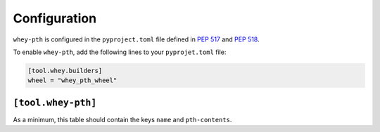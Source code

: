 =====================
Configuration
=====================

``whey-pth`` is configured in the ``pyproject.toml`` file defined in :pep:`517` and :pep:`518`.

.. seealso::

	The `whey documentation <https://whey.readthedocs.io/en/latest/configuration.html>`_
	contains instructions for configuring ``whey`` itself.

To enable ``whey-pth``, add the following lines to your ``pyprojet.toml`` file:

.. code-block:: TOML

	[tool.whey.builders]
	wheel = "whey_pth_wheel"


``[tool.whey-pth]``
-------------------

As a minimum, this table should contain the keys ``name`` and ``pth-contents``.

.. conf:: name

	**Type**: :class:`str`

	The filename of the ``.pth`` file, relative to the root of the distribution archive.
	If the filename does not end with ``.pth`` the extension will be appended automatically.

	**Example**:

	.. code-block:: TOML

		[tool.whey-pth]
		name = "virtualenv.pth"

.. conf:: pth-content

	**Type**: :class:`str`

	The content of the ``.pth`` file. See https://docs.python.org/3/library/site.html for details on the expected contents of the file.

	**Example**:

	.. code-block:: TOML

		[tool.whey-pth]
		name = "virtualenv.pth"


.. conf:: additional-wheel-files

	**Type**: :class:`list`\[:class:`str`\]

	A list of `MANIFEST.in <https://packaging.python.org/guides/using-manifest-in/>`_-style
	entries for additional files to include in the wheel.

	The supported commands are:

	=========================================================  ==================================================================================================
	Command                                                    Description
	=========================================================  ==================================================================================================
	:samp:`include {pat1} {pat2} ...`                          Add all files matching any of the listed patterns
	:samp:`exclude {pat1} {pat2} ...`                          Remove all files matching any of the listed patterns
	:samp:`recursive-include {dir-pattern} {pat1} {pat2} ...`  Add all files under directories matching ``dir-pattern`` that match any of the listed patterns
	:samp:`recursive-exclude {dir-pattern} {pat1} {pat2} ...`  Remove all files under directories matching ``dir-pattern`` that match any of the listed patterns
	=========================================================  ==================================================================================================
